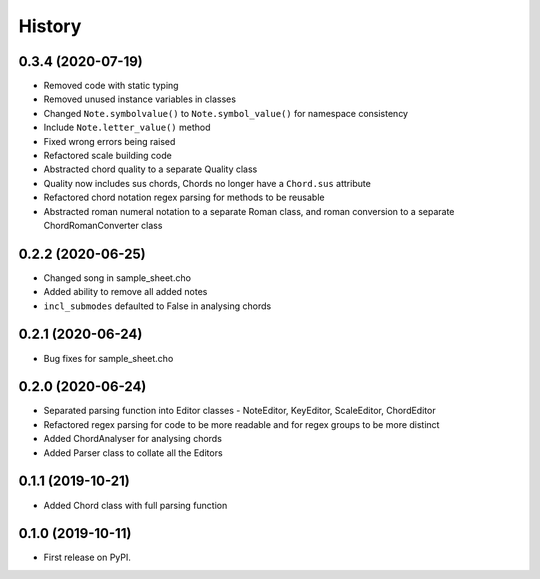 -------
History
-------

0.3.4 (2020-07-19)
~~~~~~~~~~~~~~~~~~
* Removed code with static typing
* Removed unused instance variables in classes
* Changed ``Note.symbolvalue()`` to ``Note.symbol_value()`` for namespace consistency
* Include ``Note.letter_value()`` method
* Fixed wrong errors being raised
* Refactored scale building code
* Abstracted chord quality to a separate Quality class
* Quality now includes sus chords, Chords no longer have a ``Chord.sus`` attribute
* Refactored chord notation regex parsing for methods to be reusable
* Abstracted roman numeral notation to a separate Roman class, and roman conversion to a separate ChordRomanConverter class

0.2.2 (2020-06-25)
~~~~~~~~~~~~~~~~~~
* Changed song in sample_sheet.cho
* Added ability to remove all added notes
* ``incl_submodes`` defaulted to False in analysing chords

0.2.1 (2020-06-24)
~~~~~~~~~~~~~~~~~~
* Bug fixes for sample_sheet.cho

0.2.0 (2020-06-24)
~~~~~~~~~~~~~~~~~~
* Separated parsing function into Editor classes - NoteEditor, KeyEditor, ScaleEditor, ChordEditor
* Refactored regex parsing for code to be more readable and for regex groups to be more distinct
* Added ChordAnalyser for analysing chords
* Added Parser class to collate all the Editors

0.1.1 (2019-10-21)
~~~~~~~~~~~~~~~~~~
* Added Chord class with full parsing function

0.1.0 (2019-10-11)
~~~~~~~~~~~~~~~~~~

* First release on PyPI.
